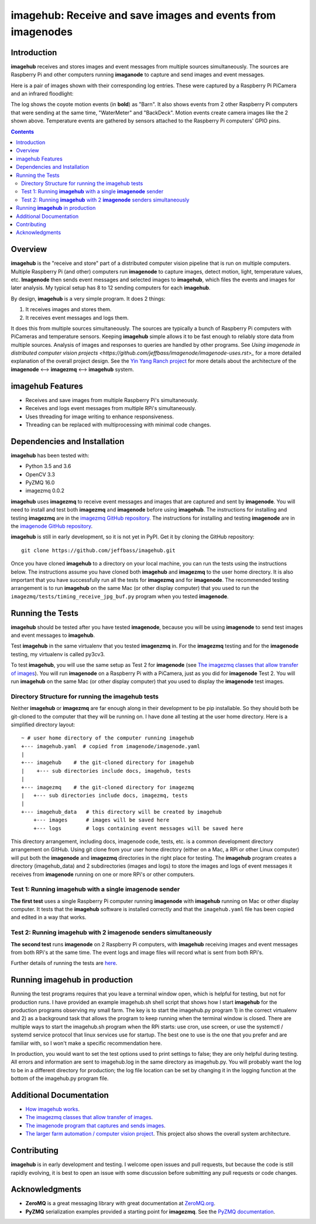 ============================================================
imagehub: Receive and save images and events from imagenodes
============================================================

Introduction
============

**imagehub** receives and stores images and event messages from multiple
sources simultaneously. The sources are Raspberry Pi and other computers
running **imaganode** to capture and send images and event messages.

Here is a pair of images shown with their corresponding log entries. These were
captured by a Raspberry Pi PiCamera and an infrared floodlight:

.. image:: docs/images/still_and_moving.png

The log shows the coyote motion events (in **bold**) as "Barn". It also shows
events from 2 other Raspberry Pi computers that were sending at the same time,
"WaterMeter" and "BackDeck". Motion events create camera images like the
2 shown above. Temperature events are gathered by sensors attached to the
Raspberry Pi computers' GPIO pins.

.. contents::

Overview
========

**imagehub** is the "receive and store" part of a distributed computer vision
pipeline that is run on multiple computers. Multiple Raspberry Pi
(and other) computers run **imagenode** to capture images, detect motion, light,
temperature values, etc. **Imagenode** then sends event messages and selected
images to **imagehub**, which files the events and images for later
analysis.  My typical setup has 8 to 12 sending computers for each **imagehub**.

By design, **imagehub** is a very simple program. It does 2 things:

1. It receives images and stores them.
2. It receives event messages and logs them.

It does this from multiple sources simultaneously. The sources are typically a
bunch of Raspberry Pi computers with PiCameras and temperature sensors. Keeping
**imagehub** simple allows it to be fast enough to reliably store data from
multiple sources. Analysis of images and responses to queries
are handled by other programs. See `Using imagenode in distributed computer
vision projects <https://github.com/jeffbass/imagenode/imagenode-uses.rst>_`
for a more detailed explanation of the overall project design. See the
`Yin Yang Ranch project <https://github.com/jeffbass/yin-yang-ranch>`_
for more details about the architecture of the
**imagenode** <--> **imagezmq** <--> **imagehub** system.



imagehub Features
=================

- Receives and save images from multiple Raspberry Pi's simultaneously.
- Receives and logs event messages from multiple RPi's simultaneously.
- Uses threading for image writing to enhance responsiveness.
- Threading can be replaced with multiprocessing with minimal code changes.

Dependencies and Installation
=============================

**imagehub** has been tested with:

- Python 3.5 and 3.6
- OpenCV 3.3
- PyZMQ 16.0
- imagezmq 0.0.2

**imagehub** uses **imagezmq** to receive event messages and images that are
captured and sent by **imagenode**. You will need to install and test both
**imagezmq** and **imagenode** before using **imagehub**.
The instructions for installing and testing **imagezmq** are in the
`imagezmq GitHub repository <https://github.com/jeffbass/imagezmq.git>`_.
The instructions for installing and testing **imagenode** are in the
`imagenode GitHub repository <https://github.com/jeffbass/imagenode.git>`_.

**imagehub** is still in early development, so it is not yet in PyPI. Get it by
cloning the GitHub repository::

    git clone https://github.com/jeffbass/imagehub.git

Once you have cloned **imagehub** to a directory on your local machine,
you can run the tests using the instructions below. The instructions assume you
have cloned both **imagehub** and **imagezmq** to the user home directory. It
is also important that you have successfully run all the tests for **imagezmq**
and for **imagenode**. The recommended testing arrangement is to run **imagehub**
on the same Mac (or other display computer) that you used to run the
``imagezmq/tests/timing_receive_jpg_buf.py`` program when you tested **imagenode**.

Running the Tests
=================

**imagehub** should be tested after you have tested **imagenode**, because you
will be using **imagenode** to send test images and event messages to
**imagehub**.

Test **imagehub** in the same virtualenv that you tested **imagenzmq** in. For
the **imagezmq** testing and for the **imagenode** testing, my virtualenv is
called py3cv3.

To test **imagehub**, you will use the same setup as Test 2 for **imagenode**
(see  `The imagezmq classes that allow transfer of images <https://github.com/jeffbass/imagezmq>`_).
You will run **imagenode** on a Raspberry Pi with a PiCamera, just as you did for
**imagenode** Test 2. You will run **imagehub** on the same Mac (or other display
computer) that you used to display the **imagenode** test images.

Directory Structure for running the imagehub tests
--------------------------------------------------
Neither **imagehub** or **imagezmq** are far enough along in their development
to be pip installable. So they should both be git-cloned to the computer that
they will be running on. I have done all testing at the user home
directory. Here is a simplified directory layout::

  ~ # user home directory of the computer running imagehub
  +--- imagehub.yaml  # copied from imagenode/imagenode.yaml
  |
  +--- imagehub    # the git-cloned directory for imagehub
  |    +--- sub directories include docs, imagehub, tests
  |
  +--- imagezmq    # the git-cloned directory for imagezmq
  |   +--- sub directories include docs, imagezmq, tests
  |
  +--- imagehub_data   # this directory will be created by imagehub
      +--- images      # images will be saved here
      +--- logs        # logs containing event messages will be saved here

This directory arrangement, including docs, imagenode code, tests, etc. is a
common development directory arrangement on GitHub. Using git clone from your
user home directory (either on a Mac, a RPi or other Linux computer) will
put both the **imagenode** and **imagezmq** directories in the right place
for testing. The **imagehub** program creates a directory (imagehub_data) and
2 subdirectories (images and logs) to store the images and logs of event
messages it receives from **imagenode** running on one or more RPi's or other
computers.

Test 1: Running **imagehub** with a single **imagenode** sender
---------------------------------------------------------------
**The first test** uses a single Raspberry Pi computer running **imagenode**
with **imagehub** running on Mac or other display computer.
It tests that the **imagehub** software is installed correctly and that the
``imagehub.yaml`` file has been copied and edited in a way that works.

Test 2: Running **imagehub** with 2 **imagenode** senders simultaneously
------------------------------------------------------------------------
**The second test** runs **imagenode** on 2 Raspberry Pi computers,
with **imagehub** receiving images and event messages from both RPi's at
the same time. The event logs and image files will record what is sent
from both RPi's.

Further details of running the tests are `here <docs/testing.rst>`_.

Running **imagehub** in production
==================================
Running the test programs requires that you leave a terminal window open, which
is helpful for testing, but not for production runs. I have provided an example
imagehub.sh shell script that shows how I start **imagehub** for the production
programs observing my small farm. The key is to start the imagehub.py program
1) in the correct virtualenv and 2) as a background task that allows the program
to keep running when the terminal window is closed. There are multiple ways to
start the imagehub.sh program when the RPi starts: use cron, use screen, or use
the systemctl / systemd service protocol that linux services use for startup.
The best one to use is the one that you prefer and are familiar with, so I won't
make a specific recommendation here.

In production, you would want to set the test options used to print settings
to false; they are only helpful during testing. All errors and information
are sent to imagehub.log in the same directory as imagehub.py. You will
probably want the log to be in a different directory for production; the log
file location can be set by changing it in the logging function at the bottom
of the imagehub.py program file.

Additional Documentation
========================
- `How imagehub works <docs/imagehub-details.rst>`_.
- `The imagezmq classes that allow transfer of images <https://github.com/jeffbass/imagezmq>`_.
- `The imagenode program that captures and sends images <https://github.com/jeffbass/imagezmq>`_.
- `The larger farm automation / computer vision project <https://github.com/jeffbass/yin-yang-ranch>`_.
  This project also shows the overall system architecture.

Contributing
============
**imagehub** is in early development and testing. I welcome open issues and
pull requests, but because the code is still rapidly evolving, it is best
to open an issue with some discussion before submitting any pull requests or
code changes.

Acknowledgments
===============
- **ZeroMQ** is a great messaging library with great documentation
  at `ZeroMQ.org <http://zeromq.org/>`_.
- **PyZMQ** serialization examples provided a starting point for **imagezmq**.
  See the
  `PyZMQ documentation <https://pyzmq.readthedocs.io/en/latest/index.html>`_.
